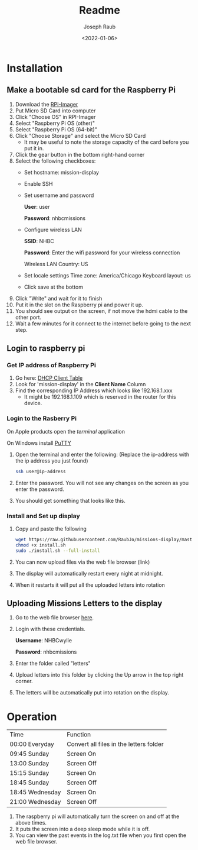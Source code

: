 #+title: Readme
#+author: Joseph Raub
#+date: <2022-01-06>

* Installation
** Make a bootable sd card for the Raspberry Pi
1. Download the [[https://www.raspberrypi.com/software/][RPI-Imager]]
2. Put Micro SD Card into computer
3. Click "Choose OS" in RPI-Imager
4. Select "Raspberry Pi OS (other)"
5. Select "Raspberry Pi OS (64-bit)"
6. Click "Choose Storage" and select the Micro SD Card
   - It may be useful to note the storage capacity of the card before you put it in.
7. Click the gear button in the bottom right-hand corner
8. Select the following checkboxes:
   - Set hostname: mission-display
   - Enable SSH
   - Set username and password

     *User*: user

     *Password*: nhbcmissions
   - Configure wireless LAN

     *SSID*: NHBC

     *Password*: Enter the wifi password for your wireless connection

     Wireless LAN Country: US
   - Set locale settings
     Time zone: America/Chicago
     Keyboard layout: us
   - Click save at the bottom
9. Click "Write" and wait for it to finish
10. Put it in the slot on the Raspberry pi and power it up.
11. You should see output on the screen, if not move the hdmi cable to the other port.
12. Wait a few minutes for it connect to the internet before going to the next step.
** Login to raspberry pi
*** Get IP address of Raspberry Pi
1. Go here: [[http://192.168.1.1/DHCPTable.asp][DHCP Client Table]]
2. Look for 'mission-display' in the *Client Name* Column
3. Find the corresponding IP Address which looks like 192.168.1.xxx
   - It might be 192.168.1.109 which is reserved in the router for this device.
*** Login to the Rasberry Pi
On Apple products open the /terminal/ application

On Windows install [[https://www.chiark.greenend.org.uk/~sgtatham/putty/latest.html][PuTTY]]
1. Open the terminal and enter the following: (Replace the ip-address with the ip address you just found)
  #+begin_src bash
  ssh user@ip-address
  #+end_src
2. Enter the password. You will not see any changes on the screen as you enter the password.
3. You should get something that looks like this.

   [[./pictures/logged_in.png]]
*** Install and Set up display
1. Copy and paste the following
   #+begin_src bash
   wget https://raw.githubusercontent.com/RaubJo/missions-display/master/scripts/install.sh
   chmod +x install.sh
   sudo ./install.sh --full-install
   #+end_src
2. You can now upload files via the web file browser (link)
3. The display will automatically restart every night at midnight.
4. When it restarts it will put all the uploaded letters into rotation
** Uploading Missions Letters to the display
1. Go to the web file browser [[http://192.168.1.109:8080][here]].
2. Login with these credentials.

   *Username*: NHBCwylie

   *Password*: nhbcmissions
3. Enter the folder called "letters"
4. Upload letters into this folder by clicking the Up arrow in the top right corner.
5. The letters will be automatically put into rotation on the display.

* Operation
| Time            | Function                                |
| 00:00 Everyday  | Convert all files in the letters folder |
| 09:45 Sunday    | Screen On                               |
| 13:00 Sunday    | Screen Off                              |
| 15:15 Sunday    | Screen On                               |
| 18:45 Sunday    | Screen Off                              |
| 18:45 Wednesday | Screen On                               |
| 21:00 Wednesday | Screen Off                              |

1. The raspberry pi will automatically turn the screen on and off at the above times.
2. It puts the screen into a deep sleep mode while it is off.
3. You can view the past events in the log.txt file when you first open the web file browser.
